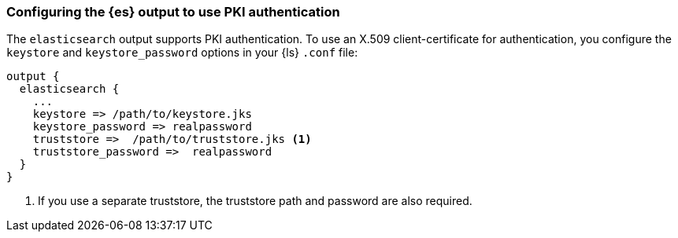 [discrete]
[[ls-http-auth-pki]]
=== Configuring the {es} output to use PKI authentication

The `elasticsearch` output supports PKI authentication. To use an X.509
client-certificate for authentication, you configure the `keystore` and
`keystore_password` options in your {ls} `.conf` file:

[source,js]
--------------------------------------------------
output {
  elasticsearch {
    ...
    keystore => /path/to/keystore.jks
    keystore_password => realpassword
    truststore =>  /path/to/truststore.jks <1>
    truststore_password =>  realpassword
  }
}
--------------------------------------------------
<1> If you use a separate truststore, the truststore path and password are
also required.